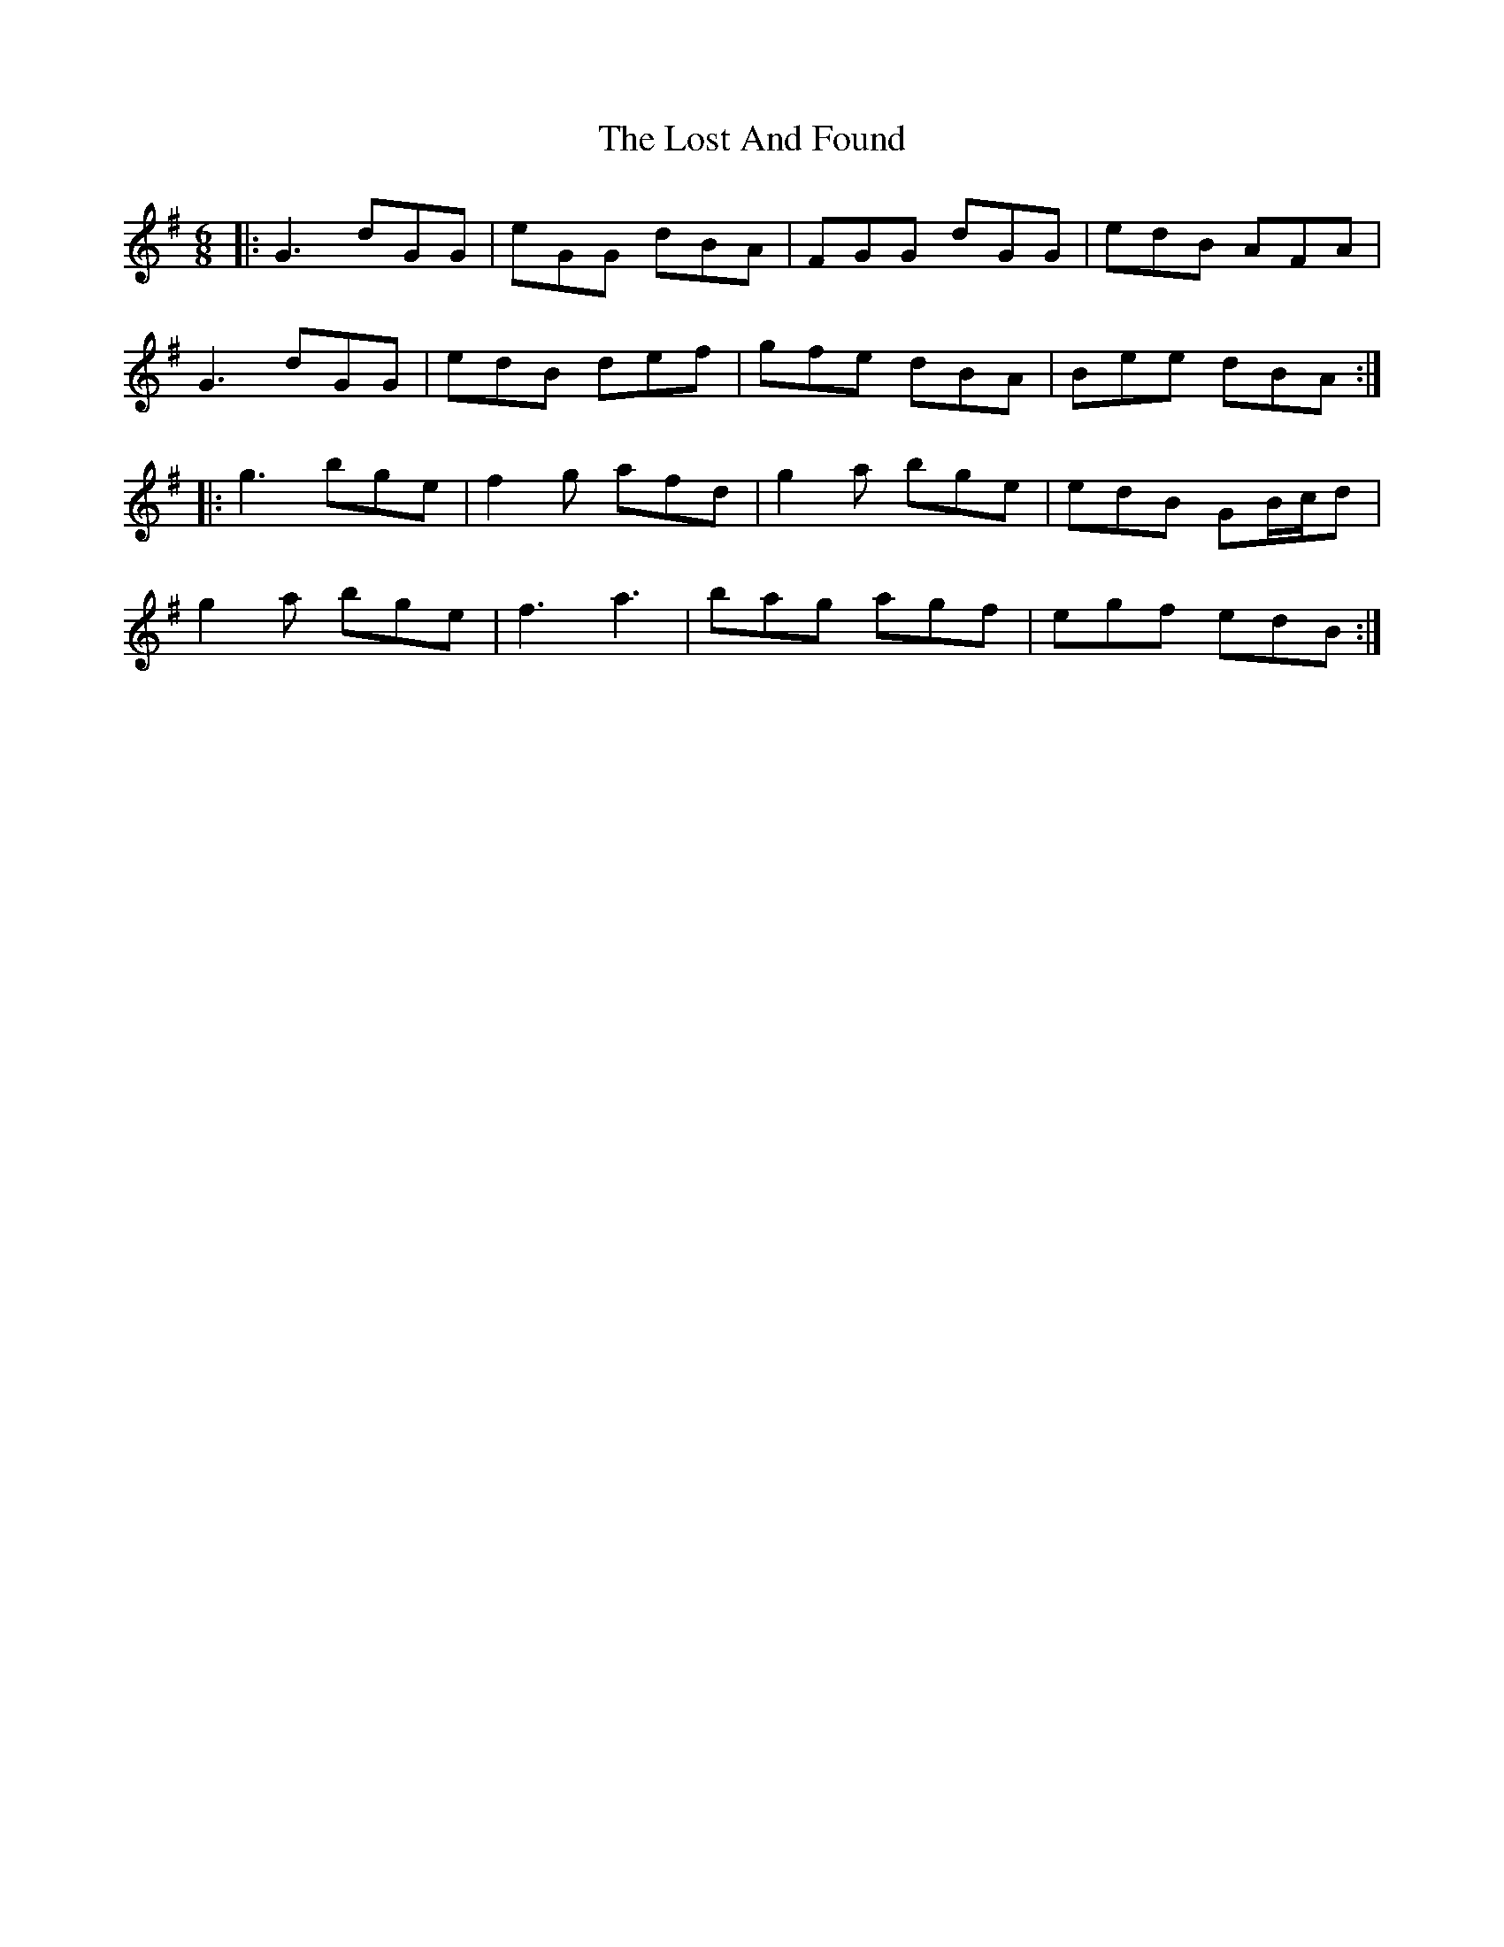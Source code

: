 X: 24280
T: Lost And Found, The
R: jig
M: 6/8
K: Gmajor
|:G3 dGG|eGG dBA|FGG dGG|edB AFA|
G3 dGG|edB def|gfe dBA|Bee dBA:|
|:g3 bge|f2g afd|g2a bge|edB GB/c/d|
g2a bge|f3 a3|bag agf|egf edB:|

